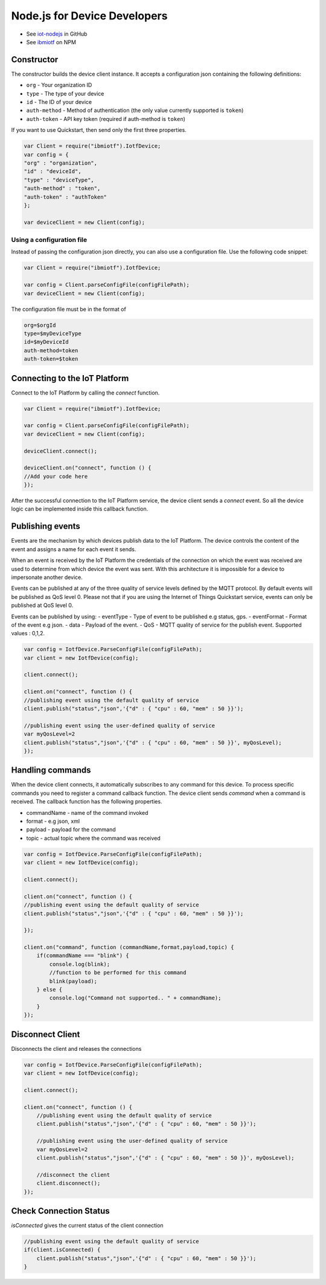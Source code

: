 Node.js for Device Developers
=============================

- See `iot-nodejs <https://github.com/ibm-messaging/iot-nodejs>`_ in GitHub
- See `ibmiotf <https://www.npmjs.com/package/ibmiotf>`_ on NPM

Constructor
--------------

The constructor builds the device client instance. It accepts a configuration json containing the following definitions:

- ``org`` - Your organization ID
- ``type`` - The type of your device
- ``id`` - The ID of your device
- ``auth-method`` - Method of authentication (the only value currently supported is ``token``)
- ``auth-token`` - API key token (required if auth-method is ``token``)

If you want to use Quickstart, then send only the first three properties.

.. code:: javascript

    var Client = require("ibmiotf").IotfDevice;
    var config = {
    "org" : "organization",
    "id" : "deviceId",
    "type" : "deviceType",
    "auth-method" : "token",
    "auth-token" : "authToken"
    };

    var deviceClient = new Client(config);

Using a configuration file
~~~~~~~~~~~~~~~~~~~~~~~~~~~~~

Instead of passing the configuration json directly, you can also use a configuration file. Use the following code snippet:

.. code:: javascript

    var Client = require("ibmiotf").IotfDevice;
    
    var config = Client.parseConfigFile(configFilePath);    
    var deviceClient = new Client(config);

The configuration file must be in the format of

.. code:: javascript

    org=$orgId
    type=$myDeviceType
    id=$myDeviceId
    auth-method=token
    auth-token=$token

Connecting to the IoT Platform
-----------------------------------------------------

Connect to the IoT Platform by calling the *connect* function.

.. code:: javascript

    var Client = require("ibmiotf").IotfDevice;
    
    var config = Client.parseConfigFile(configFilePath);    
    var deviceClient = new Client(config);

    deviceClient.connect();

    deviceClient.on("connect", function () {
    //Add your code here
    });

After the successful connection to the IoT Platform service, the device client sends a *connect* event. So all the device logic can be implemented inside this callback function.

Publishing events
------------------

Events are the mechanism by which devices publish data to the IoT Platform. The device controls the content of the event and assigns a name for each event it sends.

When an event is received by the IoT Platform the credentials of the connection on which the event was received are used to determine from which device the event was sent. With this architecture it is impossible for a device to impersonate another device.

Events can be published at any of the three quality of service levels defined by the MQTT protocol. By default events will be published as QoS level 0. Please not that if you are using the Internet of Things Quickstart service, events can only be published at QoS level 0.

Events can be published by using:
-   eventType - Type of event to be published e.g status, gps.
-   eventFormat - Format of the event e.g json.
-   data - Payload of the event.
-   QoS - MQTT quality of service for the publish event. Supported values : 0,1,2.

.. code:: javascript

    var config = IotfDevice.ParseConfigFile(configFilePath);    
    var client = new IotfDevice(config);

    client.connect();

    client.on("connect", function () {
    //publishing event using the default quality of service
    client.publish("status","json",'{"d" : { "cpu" : 60, "mem" : 50 }}');

    //publishing event using the user-defined quality of service
    var myQosLevel=2
    client.publish("status","json",'{"d" : { "cpu" : 60, "mem" : 50 }}', myQosLevel); 
    });

Handling commands
------------------

When the device client connects, it automatically subscribes to any command for this device. To process specific commands you need to register a command callback function. The device client sends *command* when a command is received. The callback function has the following properties.

-   commandName - name of the command invoked
-   format - e.g json, xml
-   payload - payload for the command
-   topic - actual topic where the command was received

.. code:: javascript

    var config = IotfDevice.ParseConfigFile(configFilePath);    
    var client = new IotfDevice(config);
    
    client.connect();
    
    client.on("connect", function () {
    //publishing event using the default quality of service
    client.publish("status","json",'{"d" : { "cpu" : 60, "mem" : 50 }}');

    });

    client.on("command", function (commandName,format,payload,topic) {
        if(commandName === "blink") {
            console.log(blink);
            //function to be performed for this command
            blink(payload);
        } else {
            console.log("Command not supported.. " + commandName);
        }
    });

Disconnect Client
--------------------

Disconnects the client and releases the connections

.. code:: javascript

    var config = IotfDevice.ParseConfigFile(configFilePath);    
    var client = new IotfDevice(config);
    
    client.connect();
    
    client.on("connect", function () {
        //publishing event using the default quality of service
        client.publish("status","json",'{"d" : { "cpu" : 60, "mem" : 50 }}');

        //publishing event using the user-defined quality of service
        var myQosLevel=2
        client.publish("status","json",'{"d" : { "cpu" : 60, "mem" : 50 }}', myQosLevel); 

        //disconnect the client
        client.disconnect();
    });

Check Connection Status
--------------------------

*isConnected* gives the current status of the client connection

.. code:: javascript

    //publishing event using the default quality of service
    if(client.isConnected) {
        client.publish("status","json",'{"d" : { "cpu" : 60, "mem" : 50 }}');
    }
